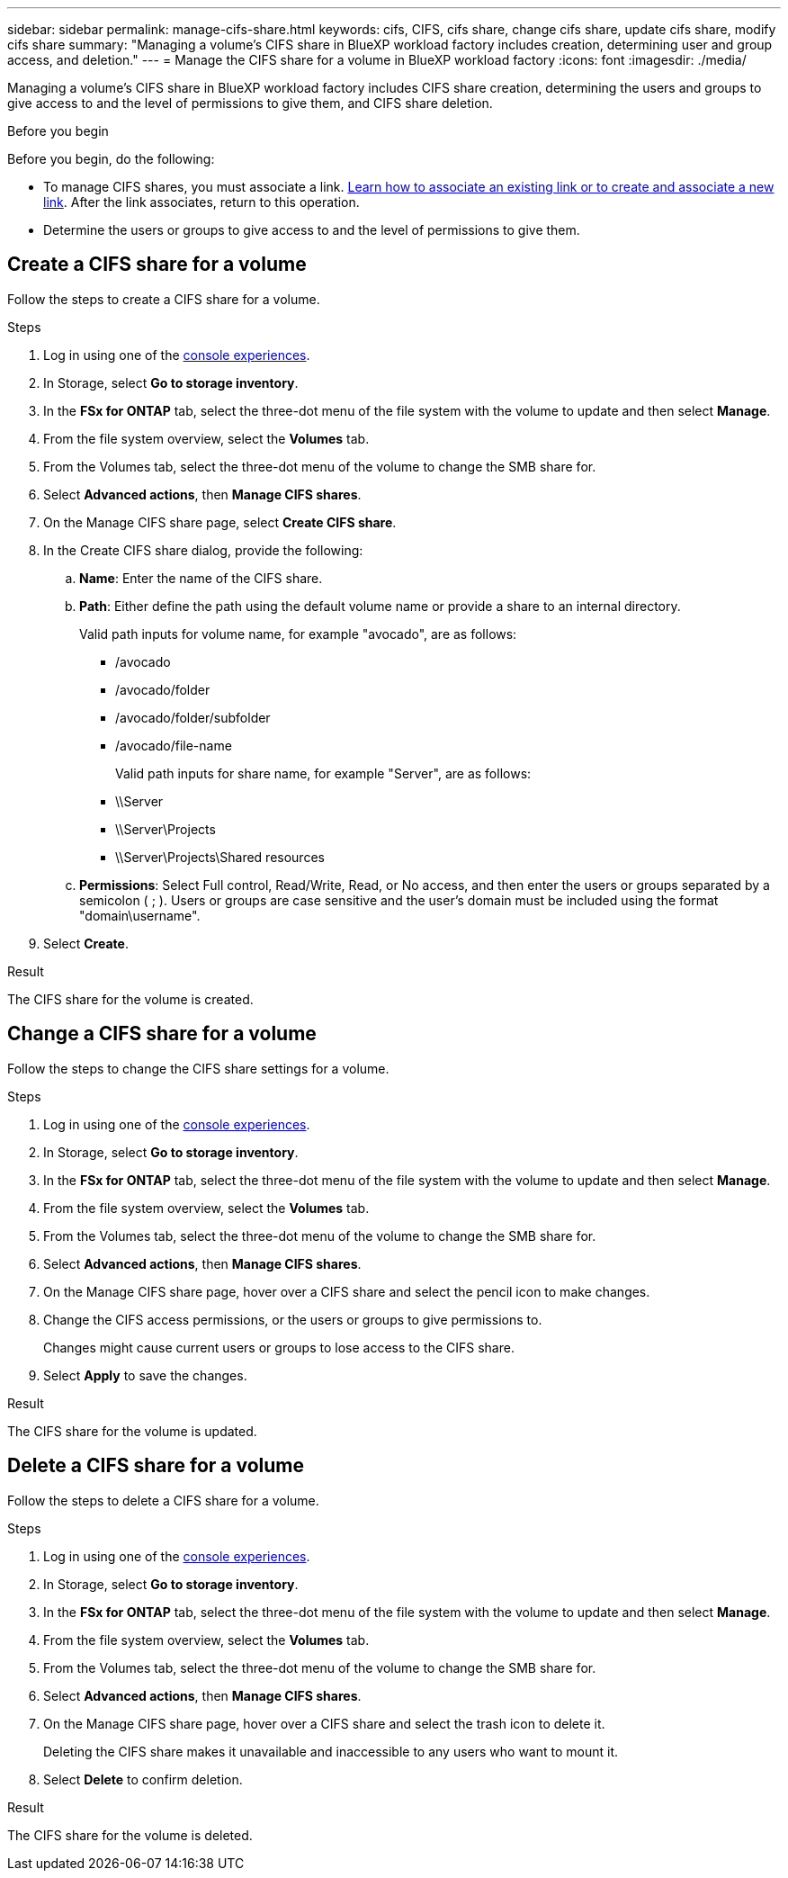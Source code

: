 ---
sidebar: sidebar
permalink: manage-cifs-share.html
keywords: cifs, CIFS, cifs share, change cifs share, update cifs share, modify cifs share
summary: "Managing a volume's CIFS share in BlueXP workload factory includes creation, determining user and group access, and deletion." 
---
= Manage the CIFS share for a volume in BlueXP workload factory
:icons: font
:imagesdir: ./media/

[.lead]
Managing a volume's CIFS share in BlueXP workload factory includes CIFS share creation, determining the users and groups to give access to and the level of permissions to give them, and CIFS share deletion.

.Before you begin
Before you begin, do the following: 

* To manage CIFS shares, you must associate a link. link:https://docs.netapp.com/us-en/workload-fsx-ontap/create-link.html[Learn how to associate an existing link or to create and associate a new link]. After the link associates, return to this operation. 
* Determine the users or groups to give access to and the level of permissions to give them. 

== Create a CIFS share for a volume
Follow the steps to create a CIFS share for a volume. 

.Steps
. Log in using one of the link:https://docs.netapp.com/us-en/workload-setup-admin/console-experiences.html[console experiences^].
. In Storage, select *Go to storage inventory*.
. In the *FSx for ONTAP* tab, select the three-dot menu of the file system with the volume to update and then select *Manage*.
. From the file system overview, select the *Volumes* tab. 
. From the Volumes tab, select the three-dot menu of the volume to change the SMB share for. 
. Select *Advanced actions*, then *Manage CIFS shares*. 
. On the Manage CIFS share page, select *Create CIFS share*.
. In the Create CIFS share dialog, provide the following: 
.. *Name*: Enter the name of the CIFS share.
.. *Path*: Either define the path using the default volume name or provide a share to an internal directory. 
+
Valid path inputs for volume name, for example "avocado", are as follows:
+
** /avocado
** /avocado/folder
** /avocado/folder/subfolder
** /avocado/file-name
+
Valid path inputs for share name, for example "Server", are as follows:

** \\Server
** \\Server\Projects
** \\Server\Projects\Shared resources
.. *Permissions*: Select Full control, Read/Write, Read, or No access, and then enter the users or groups separated by a semicolon ( ; ). Users or groups are case sensitive and the user's domain must be included using the format "domain\username".  
. Select *Create*. 

.Result
The CIFS share for the volume is created.

== Change a CIFS share for a volume
Follow the steps to change the CIFS share settings for a volume.

.Steps
. Log in using one of the link:https://docs.netapp.com/us-en/workload-setup-admin/console-experiences.html[console experiences^].
. In Storage, select *Go to storage inventory*.
. In the *FSx for ONTAP* tab, select the three-dot menu of the file system with the volume to update and then select *Manage*.
. From the file system overview, select the *Volumes* tab. 
. From the Volumes tab, select the three-dot menu of the volume to change the SMB share for. 
. Select *Advanced actions*, then *Manage CIFS shares*. 
. On the Manage CIFS share page, hover over a CIFS share and select the pencil icon to make changes.
. Change the CIFS access permissions, or the users or groups to give permissions to. 
+
Changes might cause current users or groups to lose access to the CIFS share.
. Select *Apply* to save the changes.

.Result

The CIFS share for the volume is updated.

== Delete a CIFS share for a volume
Follow the steps to delete a CIFS share for a volume.

.Steps
. Log in using one of the link:https://docs.netapp.com/us-en/workload-setup-admin/console-experiences.html[console experiences^].
. In Storage, select *Go to storage inventory*.
. In the *FSx for ONTAP* tab, select the three-dot menu of the file system with the volume to update and then select *Manage*.
. From the file system overview, select the *Volumes* tab. 
. From the Volumes tab, select the three-dot menu of the volume to change the SMB share for. 
. Select *Advanced actions*, then *Manage CIFS shares*. 
. On the Manage CIFS share page, hover over a CIFS share and select the trash icon to delete it.
+
Deleting the CIFS share makes it unavailable and inaccessible to any users who want to mount it.
. Select *Delete* to confirm deletion.

.Result

The CIFS share for the volume is deleted.